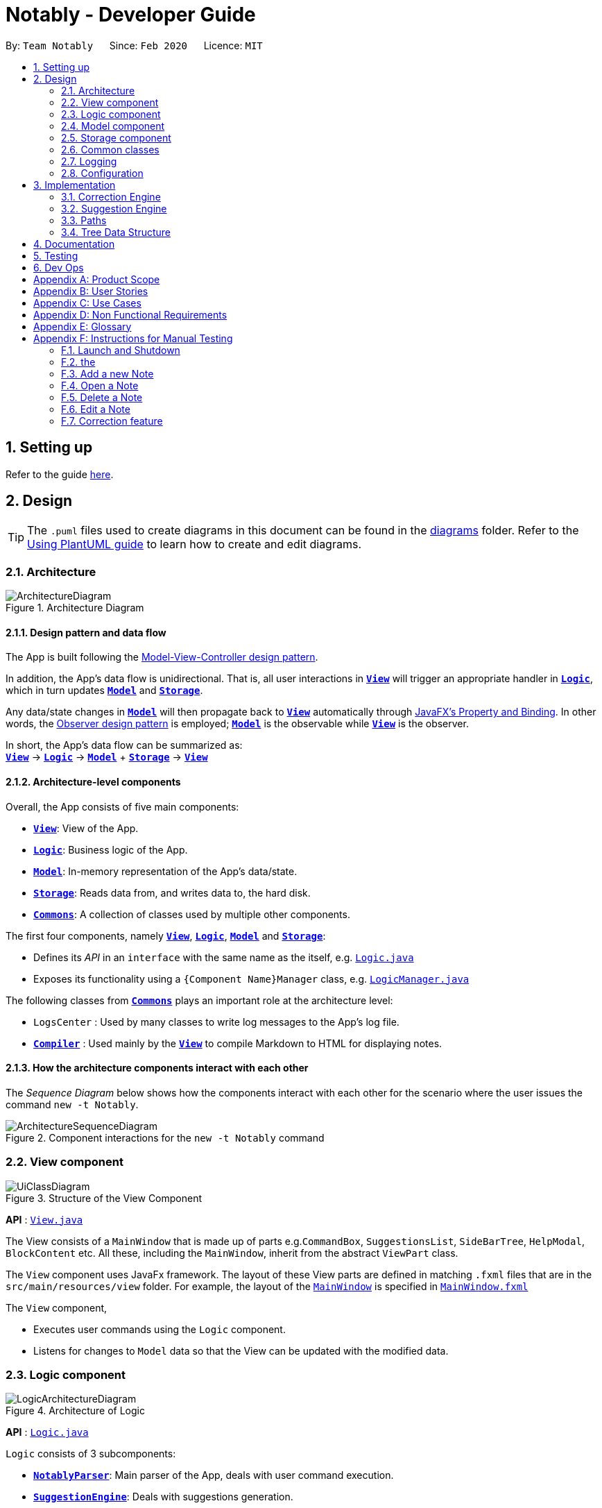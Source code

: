 = Notably - Developer Guide
:site-section: DeveloperGuide
:toc:
:toc-title:
:toc-placement: preamble
:sectnums:
:imagesDir: images
:stylesDir: stylesheets
:xrefstyle: full
ifdef::env-github[]
:tip-caption: :bulb:
:note-caption: :information_source:
:warning-caption: :warning:
endif::[]
:repoURL: https://github.com/AY1920S2-CS2103T-W17-2/main

By: `Team Notably`      Since: `Feb 2020`      Licence: `MIT`

== Setting up

Refer to the guide <<SettingUp#, here>>.

== Design

[TIP]
The `.puml` files used to create diagrams in this document can be found in the link:{repoURL}/docs/diagrams/[diagrams] folder.
Refer to the <<UsingPlantUml#, Using PlantUML guide>> to learn how to create and edit diagrams.

[[Design-Architecture]]
=== Architecture

.Architecture Diagram
image::ArchitectureDiagram.png[]

==== Design pattern and data flow

The App is built following the https://en.wikipedia.org/wiki/Model%E2%80%93view%E2%80%93controller[Model-View-Controller design pattern].

In addition, the App's data flow is unidirectional. That is, all user interactions in <<Design-View,*`View`*>> will trigger an appropriate handler in <<Design-Logic,*`Logic`*>>, which in turn updates <<Design-Model,*`Model`*>> and <<Design-Storage,*`Storage`*>>.

Any data/state changes in <<Design-Model,*`Model`*>> will then propagate back to <<Design-View,*`View`*>> automatically through https://docs.oracle.com/javafx/2/binding/jfxpub-binding.htm[JavaFX's Property and Binding]. In other words, the https://en.wikipedia.org/wiki/Observer_pattern[Observer design pattern] is employed; <<Design-Model,*`Model`*>> is the observable while <<Design-View,*`View`*>> is the observer.

In short, the App's data flow can be summarized as: +
<<Design-View,*`View`*>> -> <<Design-Logic,*`Logic`*>> -> <<Design-Model,*`Model`*>> + <<Design-Storage,*`Storage`*>> -> <<Design-View,*`View`*>>

==== Architecture-level components

Overall, the App consists of five main components:

* <<Design-View,*`View`*>>: View of the App.
* <<Design-Logic,*`Logic`*>>: Business logic of the App.
* <<Design-Model,*`Model`*>>: In-memory representation of the App's data/state.
* <<Design-Storage,*`Storage`*>>: Reads data from, and writes data to, the hard disk.
* <<Design-Commons,*`Commons`*>>: A collection of classes used by multiple other components.

The first four components, namely <<Design-View,*`View`*>>, <<Design-Logic,*`Logic`*>>, <<Design-Model,*`Model`*>> and <<Design-Storage,*`Storage`*>>:

* Defines its _API_ in an `interface` with the same name as the itself, e.g. link:{repoURL}/src/main/java/com/notably/logic/Logic.java[`Logic.java`]
* Exposes its functionality using a `{Component Name}Manager` class, e.g. link:{repoURL}/src/main/java/com/notably/logic/LogicManager.java[`LogicManager.java`]

The following classes from <<Design-Commons,*`Commons`*>> plays an important role at the architecture level:

* `LogsCenter` : Used by many classes to write log messages to the App's log file.
* <<Design-Compiler,*`Compiler`*>> : Used mainly by the <<Design-View,*`View`*>> to compile Markdown to HTML for displaying notes.

==== How the architecture components interact with each other

The _Sequence Diagram_ below shows how the components interact with each other for the scenario where the user issues the command `new -t Notably`.

.Component interactions for the `new -t Notably` command
image::ArchitectureSequenceDiagram.png[]

[[Design-View]]
=== View component

.Structure of the View Component
image::UiClassDiagram.png[]

*API* : link:{repoURL}/src/main/java/seedu/address/view/View.java[`View.java`]

The View consists of a `MainWindow` that is made up of parts e.g.`CommandBox`, `SuggestionsList`, `SideBarTree`, `HelpModal`, `BlockContent` etc. All these, including the `MainWindow`, inherit from the abstract `ViewPart` class.

The `View` component uses JavaFx framework. The layout of these View parts are defined in matching `.fxml` files that are in the `src/main/resources/view` folder. For example, the layout of the link:{repoURL}/src/main/java/seedu/address/view/MainWindow.java[`MainWindow`] is specified in link:{repoURL}/src/main/resources/view/MainWindow.fxml[`MainWindow.fxml`]

The `View` component,

* Executes user commands using the `Logic` component.
* Listens for changes to `Model` data so that the View can be updated with the modified data.

[[Design-Logic]]
=== Logic component

.Architecture of Logic
image::LogicArchitectureDiagram.png[]

*API* :
link:{repoURL}/src/main/java/seedu/address/logic/Logic.java[`Logic.java`]


`Logic` consists of 3 subcomponents:

* <<Design-NotablyParser,*`NotablyParser`*>>: Main parser of the App, deals with user command execution.
* <<Design-SuggestionEngine,*`SuggestionEngine`*>>: Deals with suggestions generation.
* <<Design-CorrectionEngine,*`CorrectionEngine`*>>: Deals with auto-correction.

// tag::parser[]
[[Design-NotablyParser]]
==== NotabyParser component

.Class Diagram of the Logic Component
image::LogicClassDiagram.png[]

.  `Logic` uses the `NotablyParser` class to parse the user command.
.  This results in a `List<Command>` object which is executed by the `LogicManager`.
.  The command execution can affect the `Model` (e.g. adding a Note).
.  The updated model/data structure will automatically be reflected on to the `View`.

Given below is the Sequence Diagram for interactions within the `Logic` component for the `execute("delete cs2103")` API call.

.Interactions Inside the Logic Component for the `delete -t cs2103` Command
image::DeleteSequenceDiagram.png[]

NOTE: The lifeline for `DeleteCommandParser` should end at the destroy marker (X) but due to a limitation of PlantUML, the lifeline reaches the end of diagram.

// end::parser[]

//tag::sugengine[]
[[Design-SuggestionEngine]]
==== SuggestionEngine component

.Class Diagram of the Suggestion Engine Component
image::SuggestionClassDiagram.png[]

*API* :
link:{repoURL}/blob/master/src/main/java/com/notably/logic/suggestion/SuggestionEngine.java[`SuggestionEngine.java`]

`SuggestionEngine` gives users the meaning of the command they input and a list of notes suggestions that they want to
open, delete, or search.

1. `Logic` uses the `SuggestionEngine` class, to handle the user input.
2. According to the command the user inputs, `SuggestionEngine` will create a `XYZSuggestionArgHandler` or `ABCSuggestionHandler` object
which implements `SuggestionArgHandler` and `SuggestionHandler` interface respectively. `XYZSuggestionArgHandler` are for commands that
require argument parsing, i.e. `open`, `delete`, `search`, `new`, whereas `ABCSuggestionHandler` are for commands that do not require argument
parsing, i.e. `edit`, `exit`, `help`.
3. If `SuggestionArgHandler` object is created: the `responseText` in the `Model` will be updated. This case will also result in the
creation of `XYZSuggestionGenerator` object (except for `new` command) which implements `SuggestionGenerator` interface.
`XYZSuggestionGenerator` is then executed by the `SuggestionEngine`.
4. If `SuggestionHandler` object is created: the `responseText` in the `Model` will be updated.
5. The `Model` could be affected in 2 ways:
* Update `responseText` of the `Model` (by the `SuggestionHandler` and `SuggestionArgHandler`): for instance, the input `open /` will set the `responseText` in the `Model` as
"Open a note".
* Store a list of `SuggestionItem` in the `Model` (by the `SuggestionGenerator`).
6. The UI will then be able to retrieve the `responseText` and list of `SuggestionItem` from the `Model` to be displayed
to the user.

Given below is the Sequence Diagram for interactions within the `Logic` and `Suggestion` component for the input `opne /a`.

.Interactions Inside the Logic and Suggestion Component for the input `opne /a`
image::SuggestionSequenceDiagram.png[]

NOTE: The lifeline for `OpenSuggestionArgHandler` should end at the destroy marker (X) but due to a limitation of PlantUML, the lifeline reaches the end of diagram.
//end::sugengine[]

[[Design-CorrectionEngine]]
==== CorrectionEngine component

.Class Diagram of the CorrectionEngine Component
image::CorrectionEngineClassDiagram.png[]

The `CorrectionEngine` component revolves around two _API_ s, namely:



Given below is the Sequence Diagram for interactions within the `Logic` component for the `execute("delete 1")` API call.

* The link:{repoURL}/src/main/java/com/notably/logic/correction/CorrectionEngine.java[`CorrectionEngine`] interface, implemented by `StringCorrectionEngine` and `AbsolutePathCorrectionEngine`. Concrete implementations of `CorrectionEngine` are employed to correct an uncorrected user input.
* The link:{repoURL}/src/main/java/com/notably/logic/correction/distance/EditDistanceCalculator.java[`EditDistanceCalculator`] interface, implemented by `LevenshteinDistanceCalculator`. Concrete implementations of `EditDistanceCalculator` are employed to calculate the https://en.wikipedia.org/wiki/Edit_distance[edit distance] between two strings.


Given below is the Sequence Diagram for interactions within the `StringCorrectionEngine` (one concrete implementation of `CorrectionEngine`) component for the `correct("uncorrected")` API call.

.Interactions inside the StringCorrectionEngine component for the `correct("uncorrected")` call
image::StringCorrectionEngineSequenceDiagram.png[]

//tag::design-model[]
[[Design-Model]]
=== Model component

.Structure of the Model Component
image::ModelClassDiagram.png[]

*API* : link:{repoURL}/src/main/java/com/notably/model/Model.java[`Model.java`]

The `Model`,

* stores and manipulates the `BlockTree` data that represents a tree of Blocks, through BlockModel
* stores and manipulates a list of suggestions based on the user's input, through SuggestionModel
* stores the current state of the `View`, through ViewStateModel
** stores the command input given by the user, through CommandInputModel
** stores the state of the `help` modal being open, through HelpFlagModel
* stores `UserPref` data that represents the user's preferences, through UserPrefModel
//end::design-model[]

//tag::design-storage[]
[[Design-Storage]]
=== Storage component

.Structure of the Storage Component
image::StorageClassDiagram.png[]

*API* : link:{repoURL}/src/main/java/com/notably/storage/Storage.java[`Storage.java`]

The `Storage` component,

* can save `UserPref` objects in JSON format and read it back.
* can save the Block data in JSON format and read it back.
//end::design-storage[]

[[Design-Commons]]
=== Common classes

Classes used by multiple components are in the `com.notably.commons` package.

=== Logging

We are using `java.util.logging` package for logging. The `LogsCenter` class is used to manage the logging levels and logging destinations.

* The logging level can be controlled using the `logLevel` setting in the configuration file (See <<Implementation-Configuration>>)
* The `Logger` for a class can be obtained using `LogsCenter.getLogger(Class)` which will log messages according to the specified logging level
* Currently log messages are output through: `Console` and to a `.log` file.

*Logging Levels*

* `SEVERE` : Critical problem detected which may possibly cause the termination of the application
* `WARNING` : Can continue, but with caution
* `INFO` : Information showing the noteworthy actions by the App
* `FINE` : Details that is not usually noteworthy but may be useful in debugging e.g. print the actual list instead of just its size

[[Implementation-Configuration]]
=== Configuration

Certain properties of the application can be controlled (e.g user prefs file location, logging level) through the configuration file (default: `config.json`).

== Implementation

This section describes the details on how features are implemented.

[[Implementation-CorrectionEngine]]
===  Correction Engine

==== Rationale

`CorrectionEngine` is needed to enable auto-correction of user inputs, to deliver as good typing experience as possible.

==== Current implementation

`CorrectionEngine` revolves around two _API_ s, namely:

* The link:{repoURL}/src/main/java/com/notably/logic/correction/CorrectionEngine.java[`CorrectionEngine`] interface, implemented by `StringCorrectionEngine` and `AbsolutePathCorrectionEngine`. Concrete implementations of `CorrectionEngine` are employed to correct an uncorrected user input.
* The link:{repoURL}/src/main/java/com/notably/logic/correction/distance/EditDistanceCalculator.java[`EditDistanceCalculator`] interface, implemented by `LevenshteinDistanceCalculator`. Concrete implementations of `EditDistanceCalculator` are employed to calculate the https://en.wikipedia.org/wiki/Edit_distance[edit distance] between two strings.

Two concrete implementations of the `CorrectionEngine` interface are, namely:

* The `StringCorrectionEngine` class, which deals with the correction of plain strings.
* The `AbsolutePathCorrectionEngine` class, which deals with the correction of absolute paths. The absolute paths here refer to the address of the notes (or blocks, as we call it) that exist in the App.

==== Design considerations

1. `CorrectionEngine` is built as a standalone module that can be used by both <<Implementation-SuggestionEngine,*`SuggestionEngine`*>> and <<Implementation-Parser,*`Parser`*>>. This decision is made so that code duplication in relation to auto-correction is minimal.
2. Both `CorrectionEngine` and `EditDistanceCalculator` are implemented as interfaces, in an attempt to make the design of the `CorrectionEngine` component resilient to change. This design enables us to leverage on the https://en.wikipedia.org/wiki/Strategy_pattern[strategy pattern] to make our `CorrectionEngine` component more future-proof.


//tag::sugengineimpl[]
[[Implementation-SuggestionEngine]]
=== Suggestion Engine

==== Rationale

`SuggestionEngine` allows the users to traverse their notes conveniently, without having
to remember the hierarchical structure of their notes. `SuggestionEngine` gives users the meaning of the command they input and a list of notes suggestions that they want to
open, delete, or search.

==== Current implementation

[width="75%",cols="23%,<33%,<25%",options="header",]
|=======================================================================
| |SuggestionArgHandler |SuggestionHandler

| Purpose | Handles the arguments part of the user input and updates the `responseText` in the `Model` according to the user's command input |
Updates the `responseText` in the `Model` according to the user's command input

| Commands | `open`, `delete`, `search`, `new` | `edit`, `exit`, `help`

| Suggestion Generation | Yes, by `SuggestionGenerator` (except for `new` command, since suggestions are generated based on the existing data in the app) | No

|=======================================================================

1. `Logic` uses the `SuggestionEngine` class, to handle the user input.
2. According to the command the user inputs, `SuggestionEngine` will create a `XYZSuggestionArgHandler` or `ABCSuggestionHandler` object
which implements `SuggestionArgHandler` and `SuggestionHandler` interface respectively. `XYZSuggestionArgHandler` are for commands that
require argument parsing, i.e. `open`, `delete`, `search`, `new`, whereas `ABCSuggestionHandler` are for commands that do not require argument
parsing, i.e. `edit`, `exit`, `help`.
3. If `SuggestionArgHandler` object is created: the `responseText` in the `Model` will be updated. This case will also result in the
creation of `XYZSuggestionGenerator` object (except for `new` command) which implements `SuggestionGenerator` interface.
`XYZSuggestionGenerator` is then executed by the `SuggestionEngine`.
4. If `SuggestionHandler` object is created: the `responseText` in the `Model` will be updated.
5. The `Model` could be affected in 2 ways:
* Update `responseText` of the `Model` (by the `SuggestionHandler` and `SuggestionArgHandler`): for instance, the input `open /` will set the `responseText` in the `Model` as
"Open a note".
* Store a list of `SuggestionItem` in the `Model` (by the `SuggestionGenerator`).
6. The UI will then be able to retrieve the `responseText` and list of `SuggestionItem` from the `Model` to be displayed
to the user.

==== Design considerations

*Aspect 1: Design with respect to the whole architecture*

1. `SuggestionEngine` is segregated from `Parser` in order to differentiate the logic when the user has finished typing
and pressed kbd:[Enter] (which will be handled by `Parser`) in contrast to when the user presses the keyboard kbd:[down] button and kbd:[Enter] to take in the
suggestion item.
2. In order to keep the App's data flow unidirectional, `SuggestionEngine` will update the `responseText` (which tells
the user the meaning of his command) and the list of `SuggestionItem` into the `Model`. Thus, by not showing the
`responseText` and suggestions immediately to the UI, `SuggestionEngine` will not interfere with the `View` functionality.
3. `SuggestionArgHandler`, `SuggestionHandler`, `SuggestionGenerator`, `SuggestionItem`, and `SuggestionModel` are
implemented as interfaces, in an attempt to make the design of the `SuggestionEngine` component resilient to change.

*Aspect 2: Implementation of suggestions generation*

* *Alternative 1:* Have a `SuggestionCommandParser` interface and `SuggestionCommand` interface to parse each of the
command, update `responseText` in the `Model`, and give suggestions.
** Pros: This provides a consistency for all the commands, where each command has a `XYZSuggestionCommandParser` and `XYZSuggestionCommand` class.
** Cons: The `SuggestionCommandParsers` of the commands that do not require parsing of user input (`edit`, `exit`, `help`) end up passing a `userInput`
argument that is not being used anywhere, which makes this design unintuitive. Moreover, since the updating of the `responseText`
in the `Model` can be done in each `SuggestionCommandParser`, the `SuggestionCommand`s of `edit`, `exit`, and `help` end up to be redundant.

* *Alternative 2 (current choice):* Create 2 separate interface to handle commands with input parsing and those without, and name it as a
`SuggestionArgHandler` and `SuggestionHandler` respectively.
** Pros: This solves the cons discussed in Alternative 1, as this design gives a separate implementation for the commands with input
parsing and those without. It does not force the `Handler` to parse the user input when there is no need to. The naming `Handler` also
does not restrict the functionality of the interface and classes to just parse an input, but allows for a flexibility in executing other functionality
such as updating the `responseText` in the `Model`.
//end::sugengineimpl[]

// tag::paths[]
[[Implementation-Path]]
=== Paths
Given below is the implementation detail of the Path feature and some alternative design considerations.

==== Current Implementation
The `Path` interface represents the directory of a `Block` in our data structure. A path can exist in 2 forms namely :

. AbsolutePath
. RelativePath

An AbsolutePath is a path that takes its reference from the root `/` block. +
While a RelativePath takes it reference from the current directory that is opened.

Currently the user is given the freedom to provide any of the 2 forms when using the `open`, `delete` command. +
Given the following DataStructure below. +

.DataStructure example to illustrate Path
image::PathExample1.png[]

Using `AbsolutePath` `open /CS2101` and using `RelativePath` `open ../CS2101` would yield the same result Design Consideration.

==== Design Consideration

*Aspect: Implementation of `Path`* :

*   Alternative 1(Current choice): Have 2 separate class implementing `Path`, which is  `AbsolutePath` and `RelativePath`.
**  Pros: More readable and OOP, each class can have their individual validity REGEX.
*   Alternative 2: Implement a single class `PathImpl` and have a boolean flag `isAbsolute` to tell if
its a Relative or Absolute path.

*Aspect: Logical equivalence of `RelativePath`* :

*   Alternative 1(Current choice): Relative path `CS2103/../note1` would be equivalent to `note1`. This was deem to be
**  Pros: More readable and OOP, each class can have their individual validity REGEX.
*   Alternative 2: Relative path `CS2103/../note1` would not be logically equivalent to `note1`.

// end::paths[]
//tag::datastructure[]
[[Implementation-DataStructure]]
=== Tree Data Structure
Notably aims to provide end user a neat and well-organized workspace to store their notes. This is done by creating a tree structure; allowing users to create folder-like paths to organize their notes and group them into categories to their own liking.

==== Rationale
While this can be done with a linear data structure (a simple list), a linear list of notes would require more work to establish the relationship between groups of notes. A tree data structure supports this better, giving a clearer distinction while also establishing a form of hierarchy (as seen in the design example below).

On top of that, observability must be ensured so that the UI can update with any changes that happen on the tree (and its nodes) and also the data within each node.

==== Current Implementation
A custom tree data structure that supports observability has been implemented. The tree (referred to as `BlockTree`) is made up of tree nodes (referred to as `BlockTreeItem`). The tree is observable such that if any change occurs on any of the tree's nodes, the change event will bubble upwards to the root node. Hence, the root node serves as the entry point for the `BlockTree`.

Each BlockTreeItem contains 3 primary components:

* a reference to its parent
* an ObservableList of its children
* User's note data (referred to as `Block` data) consisting of:
** `Title` of the note
** `Body` content of the note (optional)

When manipulating the `BlockTree`, the execution of any operation is always split in this order:

1. Navigate to the specfied path
2. Open the block at the specified path
3. Execute the operation on the block that is currently open

==== Design Considerations
===== Aspect: `BlockTreeItem` vs Folders to represent path structure
Current choice: `BlockTreeItem`
Pros: No need for an additional class. Having a separate `folder` object would also require a separate UI View since folders should not contain any block data.
Cons: Somewhat unconventional design. User might be unfamiliar with the intention on first use, without proper explanation

===== Aspect: Root should also be a `BlockTreeItem`
Pros: Seamless transition to JSON storage
Cons: Need to add constraint  to ensure that the root `BlockTreeItem` does not contain any `Body` and is also unmodifiable

.Tree Data Structure Design Example
image::TreeDataStructureDesign.png[]
//end::datastructure[]

== Documentation

Refer to the guide <<Documentation#, here>>.

== Testing

Refer to the guide <<Testing#, here>>.

== Dev Ops

Refer to the guide <<DevOps#, here>>.

// tag::Scope&User[]
[appendix]
== Product Scope

*Target user profile*:

* Students that has a need to take notes and organize them into categories
* prefer desktop apps over other types
* can type fast
* prefers typing over mouse input
* is reasonably comfortable using CLI apps

*Value proposition*: Take and manage notes faster than a typical mouse/GUI driven app

[appendix]
== User Stories

Priorities: High (must have) - `* * \*`, Medium (nice to have) - `* \*`, Low (unlikely to have) - `*`

[width="59%",cols="22%,<23%,<25%,<30%",options="header",]
|=======================================================================
|Priority |As a ... |I want to ... |So that I can...

|`* * *` |student |traverse my notes in a file system-like manner | so that I can skim through my sea of notes and drafts without any problem.

|`* * *` |student |search my notes by their content | I won’t have to remember the exact titles I had given my notes.

|`* * *` |impatient student |alias a path to a folder | do not have to memorise and type out the entire file structure when accessing a nested note

|`* *` |student |can view the relevant search results| so that I don’t need to worry about remembering the exact location and title of notes

|`* *` |student |reliably type search commands(not error-prone) | focus on searching my notes rather than ensuring my commands are exact

|`*` |student |export my notes into PDF documents | share/print my notes effortlessly.

|=======================================================================

// end::Scope&User[]
_{More to be added}_

[appendix]
== Use Cases

(For all use cases below, the *System* is the `Notably` and the *Actor* is the `user`, unless specified otherwise)

[discrete]
=== Use case: Search notes using the Auto-suggestion feature
*MSS*

1.  User types in a keyword of a note's content that he wants to open.
2.  Notably lists out the relevant search results, with the most relevant at the top of the list (based on the keyword's
number of occurrences in the note).
3.  User chooses one of the suggested notes.
4.  Notably opens the chosen note.
+
Use case ends.

*Extensions*
[none]
* 2a. No suggestion is being generated.
+
[none]
** 2a1. Notably displays a response text, indicating that the user is trying to search through all of the notes using that
particular keyword.
** 2a2. Since the empty suggestion conveys that the keyword cannot be found, the user enters a new data.

Steps 2a1-2a2 are repeated until the data entered is correct. Use case resumes from Step 3.

[discrete]
=== Use case: Open/ Delete notes using the Auto-suggestion feature
*MSS*

1. User types in an incomplete path or title of a note.
2. Notably lists out suggestions of notes.
3. User chooses one of the suggested notes.
4. Notably opens/ deletes the chosen note.
+
Use case ends.

*Extensions*
[none]
* 1a. Path or title contains invalid character(s) ( symbols `-` or ```)
+
[none]
** 1a1. Notably displays a response text, indicating that the path or title is invalid.
** 1a2. User enters a new data.

Steps 1a1-1a2 are repeated until the data entered is correct. Use case resumes from Step 2.

[none]
* 1b. Path or title does not exist
+
[none]
** 1b1. Notably displays a response text, indicating that the user is trying to open/ delete the note
with the particular path or title that the user inputs.
** 1b2. Notably does not generate any suggestions, which means the note cannot be found.
** 1b3. User enters a new data.

Steps 1b1-1b3 are repeated until the data entered is correct. Use case resumes from Step 2.



===

_{More to be added}_

[appendix]
== Non Functional Requirements

.  Should work on any <<mainstream-os,mainstream OS>> as long as it has Java `11` or above installed.
.  Should be able to hold up to 1000 notes without a noticeable sluggishness in performance for typical usage.
.  A user with above average typing speed for regular English text (i.e. not code, not system admin commands) should be able to accomplish most of the tasks faster using commands than using the mouse.

_{More to be added}_

[appendix]
== Glossary

[[mainstream-os]] Mainstream OS::
Windows, Linux, Unix, OS-X

// tag::ManualTesting[]
[appendix]
== Instructions for Manual Testing

Given below are instructions to test the app manually.

[NOTE]
These instructions only provide a starting point for testers to work on; testers are expected to do more _exploratory_ testing.

=== Launch and Shutdown

. Initial launch

.. Download the jar file and copy into an empty folder
.. Double-click the jar file +
   Expected: Shows the GUI with a set of sample Notes. The window size may not be optimum.

. Saving window preferences

.. Resize the window to an optimum size. Move the window to a different location. Close the window.
.. Re-launch the app by double-clicking the jar file. +
   Expected: The most recent window size and location is retained.

=== the

=== Add a new Note
. Adding a new Note to Notably without jumping to that Note

.. Prerequisites: The current Note does not contain any child Note that has the same title. +
The current opened Note must be the place you want your new Note to be stored.
.. Command: `new -t Notably` +
Expected: new Note titled Notably added to the current Note.
The current opened Note remain the same(highlighted in at sidebar)

. Adding a new Note to Notably and jump to that Note
.. Prerequisites: The current Note does not contain any child Note that has the same title. +
The current opened Note must be the place you want your new Note to be stored.
.. Command: `new -t CS2103T -o` +
Expected: new Note titled Notably added to the current opened Note.
The current opened Note is changed to the new Note created.(highlighted in at sidebar)

=== Open a Note
. Open a Note in Notably.

.. Prerequisites: The Note selected must not be the root Note.
.. Command: `open [-t] Notably` +
Expected: The Note selected will be opened displaying its content of the Note and it will be highlighted in the sidebar.


=== Delete a Note
. Delete a Note in Notably.

.. Prerequisites: The Note selected must not be the root Note.
.. Command: `delete [-t] Notably` +
Expected: The Note selected will be deleted, other Notes nested inside the selected Note will also be deleted. +
The Note will no longer be visible in the sidebar.

=== Edit a Note
. Edit a Note in Notably.

.. Prerequisites: The Note selected must not be the root Note. +
The current opened Note must be the Note you want to edit.
.. Command: `edit [-t] Notably` +
Expected: A edit modal will pop up displaying your Note's content in html format. You can exit and save the Note by
exiting that modal. The

=== Correction feature

[NOTE]
Correction feature work with every command.

. Correct command word in user input.

.. Prerequisites: There should exist a Note titled Notably.
.. Command: 'delte [-t] Notably'
.. Expected: The command is interpreted as a delete command by Notably.

. Correct path in user input.

.. Prerequisites: There should exist a Note titled Notably.
.. Command: 'delete [-t] Notbly'
.. Expected: The command is interpreted as a delete command by Notably.

// end::ManualTesting[]
